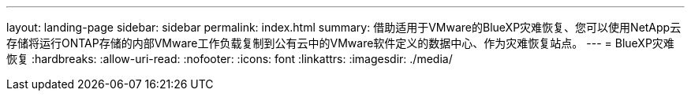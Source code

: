 ---
layout: landing-page 
sidebar: sidebar 
permalink: index.html 
summary: 借助适用于VMware的BlueXP灾难恢复、您可以使用NetApp云存储将运行ONTAP存储的内部VMware工作负载复制到公有云中的VMware软件定义的数据中心、作为灾难恢复站点。 
---
= BlueXP灾难恢复
:hardbreaks:
:allow-uri-read: 
:nofooter: 
:icons: font
:linkattrs: 
:imagesdir: ./media/


